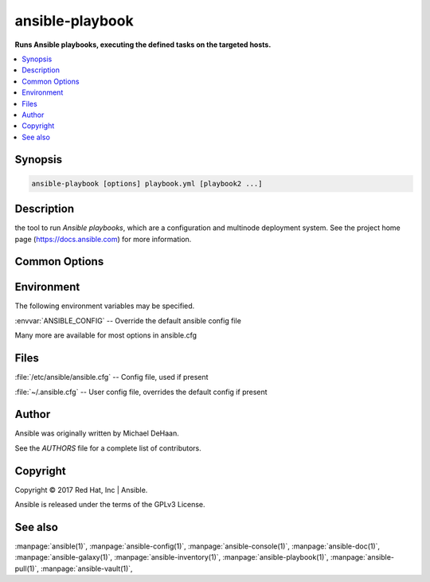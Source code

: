 .. _ansible-playbook:

================
ansible-playbook
================


:strong:`Runs Ansible playbooks, executing the defined tasks on the targeted hosts.`


.. contents::
   :local:
   :depth: 2


.. program:: ansible-playbook

Synopsis
========

.. code-block:: bash

   ansible-playbook [options] playbook.yml [playbook2 ...]


Description
===========


the tool to run *Ansible playbooks*, which are a configuration and multinode deployment system.
See the project home page (https://docs.ansible.com) for more information.


Common Options
==============




.. option:: --ask-su-pass

   ask for su password (deprecated, use become)


.. option:: --ask-sudo-pass

   ask for sudo password (deprecated, use become)


.. option:: --ask-vault-pass

   ask for vault password


.. option:: --become-method <BECOME_METHOD>

   privilege escalation method to use (default=sudo), valid choices: [ sudo | su | pbrun | pfexec | doas | dzdo | ksu | runas | pmrun | enable | machinectl ]


.. option:: --become-user <BECOME_USER>

   run operations as this user (default=root)


.. option:: --flush-cache

   clear the fact cache for every host in inventory


.. option:: --force-handlers

   run handlers even if a task fails


.. option:: --list-hosts

   outputs a list of matching hosts; does not execute anything else


.. option:: --list-tags

   list all available tags


.. option:: --list-tasks

   list all tasks that would be executed


.. option:: --private-key, --key-file

   use this file to authenticate the connection


.. option:: --scp-extra-args <SCP_EXTRA_ARGS>

   specify extra arguments to pass to scp only (e.g. -l)


.. option:: --sftp-extra-args <SFTP_EXTRA_ARGS>

   specify extra arguments to pass to sftp only (e.g. -f, -l)


.. option:: --skip-tags

   only run plays and tasks whose tags do not match these values


.. option:: --ssh-common-args <SSH_COMMON_ARGS>

   specify common arguments to pass to sftp/scp/ssh (e.g. ProxyCommand)


.. option:: --ssh-extra-args <SSH_EXTRA_ARGS>

   specify extra arguments to pass to ssh only (e.g. -R)


.. option:: --start-at-task <START_AT_TASK>

   start the playbook at the task matching this name


.. option:: --step

   one-step-at-a-time: confirm each task before running


.. option:: --syntax-check

   perform a syntax check on the playbook, but do not execute it


.. option:: --vault-id

   the vault identity to use


.. option:: --vault-password-file

   vault password file


.. option:: --version

   show program's version number and exit


.. option:: -C, --check

   don't make any changes; instead, try to predict some of the changes that may occur


.. option:: -D, --diff

   when changing (small) files and templates, show the differences in those files; works great with --check


.. option:: -K, --ask-become-pass

   ask for privilege escalation password


.. option:: -M, --module-path

   prepend colon-separated path(s) to module library (default=[u'/Users/heguimin/.ansible/plugins/modules', u'/usr/share/ansible/plugins/modules'])


.. option:: -R <SU_USER>, --su-user <SU_USER>

   run operations with su as this user (default=None) (deprecated, use become)


.. option:: -S, --su

   run operations with su (deprecated, use become)


.. option:: -T <TIMEOUT>, --timeout <TIMEOUT>

   override the connection timeout in seconds (default=10)


.. option:: -U <SUDO_USER>, --sudo-user <SUDO_USER>

   desired sudo user (default=root) (deprecated, use become)


.. option:: -b, --become

   run operations with become (does not imply password prompting)


.. option:: -c <CONNECTION>, --connection <CONNECTION>

   connection type to use (default=smart)


.. option:: -e, --extra-vars

   set additional variables as key=value or YAML/JSON, if filename prepend with @


.. option:: -f <FORKS>, --forks <FORKS>

   specify number of parallel processes to use (default=5)


.. option:: -h, --help

   show this help message and exit


.. option:: -i, --inventory, --inventory-file

   specify inventory host path or comma separated host list. --inventory-file is deprecated


.. option:: -k, --ask-pass

   ask for connection password


.. option:: -l <SUBSET>, --limit <SUBSET>

   further limit selected hosts to an additional pattern


.. option:: -s, --sudo

   run operations with sudo (nopasswd) (deprecated, use become)


.. option:: -t, --tags

   only run plays and tasks tagged with these values


.. option:: -u <REMOTE_USER>, --user <REMOTE_USER>

   connect as this user (default=None)


.. option:: -v, --verbose

   verbose mode (-vvv for more, -vvvv to enable connection debugging)







Environment
===========

The following environment variables may be specified.



:envvar:`ANSIBLE_CONFIG` -- Override the default ansible config file

Many more are available for most options in ansible.cfg


Files
=====


:file:`/etc/ansible/ansible.cfg` -- Config file, used if present

:file:`~/.ansible.cfg` -- User config file, overrides the default config if present

Author
======

Ansible was originally written by Michael DeHaan.

See the `AUTHORS` file for a complete list of contributors.


Copyright
=========

Copyright © 2017 Red Hat, Inc | Ansible.

Ansible is released under the terms of the GPLv3 License.

See also
========

:manpage:`ansible(1)`,  :manpage:`ansible-config(1)`,  :manpage:`ansible-console(1)`,  :manpage:`ansible-doc(1)`,  :manpage:`ansible-galaxy(1)`,  :manpage:`ansible-inventory(1)`,  :manpage:`ansible-playbook(1)`,  :manpage:`ansible-pull(1)`,  :manpage:`ansible-vault(1)`,  
